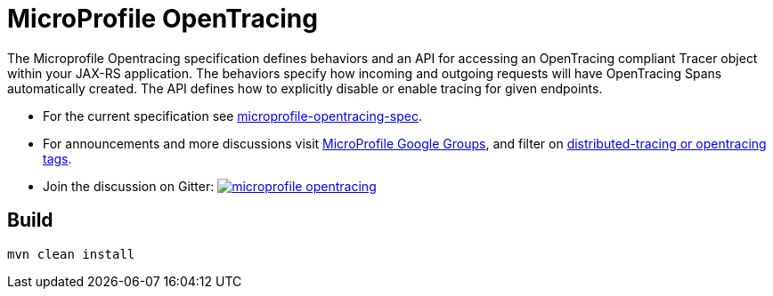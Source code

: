 //
// Copyright (c) 2017 Contributors to the Eclipse Foundation
//
// See the NOTICE file(s) distributed with this work for additional
// information regarding copyright ownership.
//
// Licensed under the Apache License, Version 2.0 (the "License");
// you may not use this file except in compliance with the License.
// You may obtain a copy of the License at
//
//     http://www.apache.org/licenses/LICENSE-2.0
//
// Unless required by applicable law or agreed to in writing, software
// distributed under the License is distributed on an "AS IS" BASIS,
// WITHOUT WARRANTIES OR CONDITIONS OF ANY KIND, either express or implied.
// See the License for the specific language governing permissions and
// limitations under the License.
//
# MicroProfile OpenTracing

The Microprofile Opentracing specification defines behaviors and an API for accessing
an OpenTracing compliant Tracer object within your JAX-RS application.
The behaviors specify how incoming and outgoing requests will have OpenTracing
Spans automatically created. The API defines how to explicitly disable or enable
tracing for given endpoints.

* For the current specification see link:https://github.com/eclipse/microprofile-opentracing/blob/master/spec/src/main/asciidoc/microprofile-opentracing.asciidoc[microprofile-opentracing-spec].
* For announcements and more discussions visit link:++https://groups.google.com/forum/#!forum/microprofile++[MicroProfile Google Groups], and filter on link:++https://groups.google.com/forum/#!searchin/microprofile/tag$3Adistributed-tracing$20OR$20tag$3Aopentracing%7Csort:date++[distributed-tracing or opentracing tags].
* Join the discussion on Gitter: image:https://badges.gitter.im/eclipse/microprofile-opentracing.svg[link=https://gitter.im/eclipse/microprofile-opentracing]

## Build

```bash
mvn clean install
```
